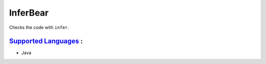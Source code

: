 **InferBear**
=============

Checks the code with ``infer``.

`Supported Languages <../README.rst>`_ :
-----

* Java

